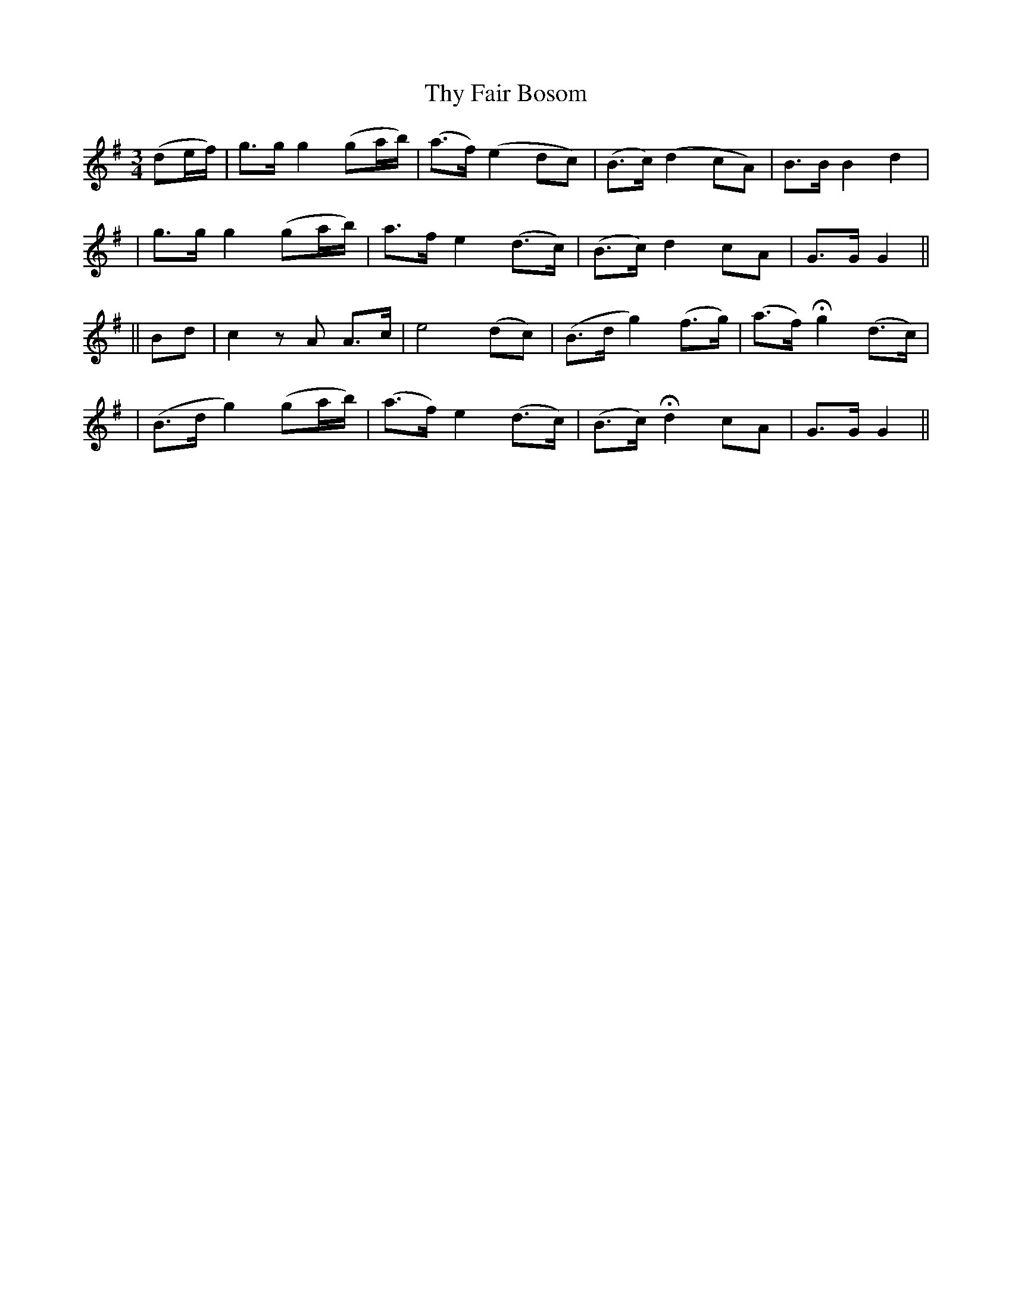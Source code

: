 X:205
T:Thy Fair Bosom
B:O'Neill's 205
N:"With feeling"
Z:1997 by John Chambers <jc@trillian.mit.edu>
M:3/4
L:1/8
K:G
(de/f/) \
| g>g g2 (ga/b/) | (a>f) (e2 dc) | (B>c) (d2 cA) | B>B B2 d2 |
| g>g g2 (ga/b/) | a>f e2 (d>c) | (B>c) d2 cA | G>G G2 ||
|| Bd \
| c2 zA A>c | e4 (dc) | (B>d g2) (f>g) | (a>f) Hg2 (d>c) |
| (B>d g2) (ga/b/) | (a>f) e2 (d>c) | (B>c) Hd2 cA | G>G G2 ||
